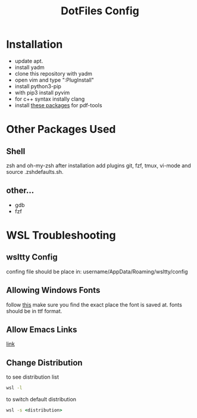 #+TITLE: DotFiles Config
#+DESCRIPTION: Configuration files for linux and WSL environment
 
* Installation
- update apt.
- install yadm
- clone this repository with yadm
- open vim and type ":PlugInstall"
- install python3-pip
- with pip3 install pyvim
- for c++ syntax instally clang
- install [[https://github.com/politza/pdf-tools#server-prerequisites][these packages]] for pdf-tools
* Other Packages Used
** Shell
   zsh and oh-my-zsh after installation add plugins git, fzf, tmux, vi-mode
   and source .zsh\under{}defaults.sh.
** other...
   - gdb
   - fzf
* WSL Troubleshooting
** wsltty Config
   confing file should be place in:
   username/AppData/Roaming/wsltty/config

** Allowing Windows Fonts
   follow [[https://x410.dev/cookbook/wsl/sharing-windows-fonts-with-wsl/][this]]
   make sure you find the exact place the font is saved at.
   fonts should be in ttf format.
** Allow Emacs Links
   [[https://superuser.com/questions/1262977/open-browser-in-host-system-from-windows-subsystem-for-linux][link]]
** Change Distribution
   to see distribution list 
   #+BEGIN_SRC cmd
   wsl -l
   #+END_SRC
   to switch default distribution 
   #+BEGIN_SRC cmd
   wsl -s <distribution>
   #+END_SRC
